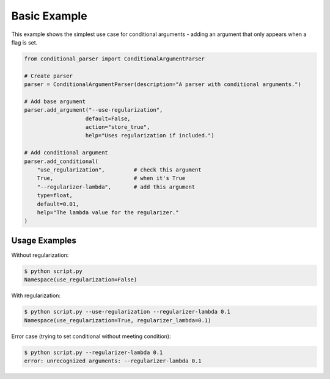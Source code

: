 Basic Example
============

This example shows the simplest use case for conditional arguments - adding an argument that only appears when a flag is set.

.. code-block:: python

    from conditional_parser import ConditionalArgumentParser

    # Create parser
    parser = ConditionalArgumentParser(description="A parser with conditional arguments.")
    
    # Add base argument
    parser.add_argument("--use-regularization", 
                       default=False, 
                       action="store_true", 
                       help="Uses regularization if included.")

    # Add conditional argument
    parser.add_conditional(
        "use_regularization",         # check this argument
        True,                         # when it's True
        "--regularizer-lambda",       # add this argument
        type=float, 
        default=0.01, 
        help="The lambda value for the regularizer."
    )

Usage Examples
-------------

Without regularization:

.. code-block:: bash

    $ python script.py
    Namespace(use_regularization=False)

With regularization:

.. code-block:: bash

    $ python script.py --use-regularization --regularizer-lambda 0.1
    Namespace(use_regularization=True, regularizer_lambda=0.1)

Error case (trying to set conditional without meeting condition):

.. code-block:: bash

    $ python script.py --regularizer-lambda 0.1
    error: unrecognized arguments: --regularizer-lambda 0.1